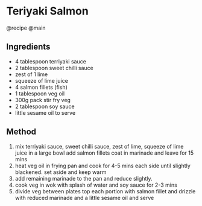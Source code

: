 * Teriyaki Salmon
@recipe @main

** Ingredients

- 4 tablespoon terriyaki sauce
- 2 tablespoon sweet chilli sauce
- zest of 1 lime
- squeeze of lime juice
- 4 salmon fillets (fish)
- 1 tablespoon veg oil
- 300g pack stir fry veg
- 2 tablespoon soy sauce
- little sesame oil to serve

** Method

1. mix terriyaki sauce, sweet chilli sauce, zest of lime, squeeze of lime juice in a large bowl add salmon fillets coat in marinade and leave for 15 mins
2. heat veg oil in frying pan and cook for 4-5 mins each side until slightly blackened. set aside and keep warm
3. add remaining marinade to the pan and reduce slightly.
4. cook veg in wok with splash of water and soy sauce for 2-3 mins
5. divide veg between plates top each portion with salmon fillet and drizzle with reduced marinade and a little sesame oil and serve
